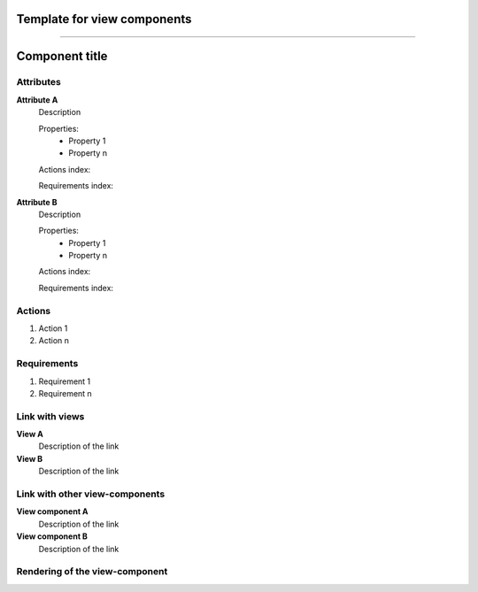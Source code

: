 .. Refer to a component using :ref:`<component_name>-label`

.. _view_component_template-label:

Template for view components
----------------------------
.. Adapt tp your view component from here

------------------------------------------------------

Component title
---------------

Attributes
^^^^^^^^^^
.. The properties should be filled in only if applicable.

**Attribute A**
    Description

    Properties:
        * Property 1
        * Property n

    Actions index:

    Requirements index:

.. [One liner] corresponding indexes from the Actions and Requirements paragraph

**Attribute B**
    Description

    Properties:
        * Property 1
        * Property n

    Actions index:

    Requirements index:

.. [One liner] corresponding indexes from the Actions and Requirements paragraph

Actions
^^^^^^^
1. Action 1
2. Action n

Requirements
^^^^^^^^^^^^
1. Requirement 1
2. Requirement n

Link with views
^^^^^^^^^^^^^^^^^^^^^
**View A**
    Description of the link

**View B**
    Description of the link

Link with other view-components
^^^^^^^^^^^^^^^^^^^^^^^^^^^^^^^
**View component A**
    Description of the link

**View component B**
    Description of the link

Rendering of the view-component
^^^^^^^^^^^^^^^^^^^^^^^^^^^^^^^
.. TBD
